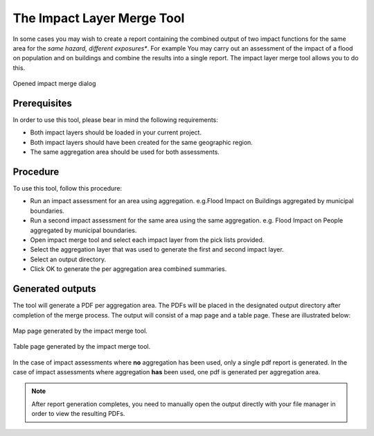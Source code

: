 .. _toolbar_impact_layer_merge_tool:

The Impact Layer Merge Tool
===========================

In some cases you may wish to create a report containing the combined output of
two impact functions for the same area for the *same hazard, different
exposures**. For example You may carry out an assessment of the impact of a
flood on population and on buildings and combine the results into a single
report. The impact layer merge tool allows you to do this.


.. figure:: /static/user-docs/impact_merge_dialog.*
   :scale: 75 %
   :align: center
   :alt: Opened impact merge dialog

   Opened impact merge dialog

Prerequisites
-------------

In order to use this tool, please bear in mind the following requirements:

* Both impact layers should be loaded in your current project.
* Both impact layers should have been created for the same geographic region.
* The same aggregation area should be used for both assessments.

Procedure
---------

To use this tool, follow this procedure:

* Run an impact assessment for an area using aggregation. e.g.Flood Impact on
  Buildings aggregated by municipal boundaries.
* Run a second impact assessment for the same area using the same aggregation.
  e.g. Flood Impact on People aggregated by municipal boundaries.
* Open impact merge tool and select each impact layer from the pick lists
  provided.
* Select the aggregation layer that was used to generate the first and second
  impact layer.
* Select an output directory.
* Click OK to generate the per aggregation area combined summaries.

Generated outputs
-----------------

The tool will generate a PDF per aggregation area. The PDFs will be placed in
the designated output directory after completion of the merge process. The
output will consist of a map page and a table page. These are illustrated
below:

.. figure:: /static/user-docs/impact_merge_map.*
   :scale: 75 %
   :align: center
   :alt: Impact merge report - map page

   Map page generated by the impact merge tool.


.. figure:: /static/user-docs/impact_merge_table.*
   :scale: 75 %
   :align: center
   :alt: Impact merge report - table page

   Table page generated by the impact merge tool.

In the case of impact assessments where **no** aggregation has been used, only
a single pdf report is generated. In the case of impact assessments where
aggregation **has** been used, one pdf is generated per aggregation area.

.. note:: After report generation completes, you need to manually open the
    output directly with your file manager in order to view the resulting PDFs.
